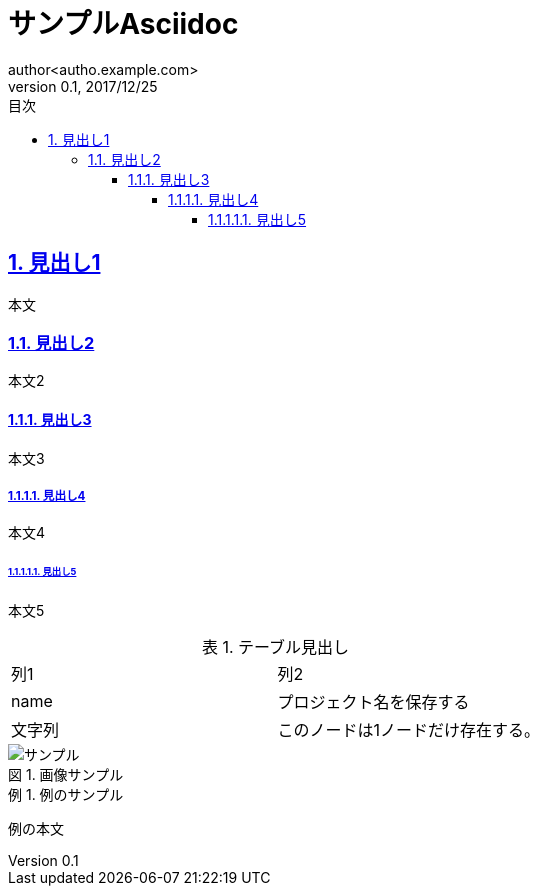 = サンプルAsciidoc
:lang: ja
:doctype: book
:toc: left
:toclevels: 6
:toc-title: 目次
:sectnums:
:sectnumlevels: 6
:sectlinks:
:icons: font
:example-caption: 例
:table-caption: 表
:figure-caption: 図
:docname: サンプルAsciidoc
:author: author<autho.example.com>
:revnumber: 0.1
:revdate: 2017/12/25

== 見出し1
本文

=== 見出し2
本文2

==== 見出し3
本文3

===== 見出し4
本文4

====== 見出し5
本文5

.テーブル見出し
|===
|列1|列2
|name
|プロジェクト名を保存する
a|文字列
|このノードは1ノードだけ存在する。
|===

.画像サンプル
image::image.png[サンプル]


.例のサンプル
====
例の本文
====

